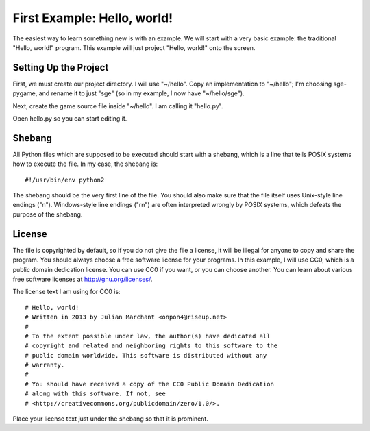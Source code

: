 First Example: Hello, world!
============================

The easiest way to learn something new is with an example.  We will
start with a very basic example: the traditional "Hello, world!"
program.  This example will just project "Hello, world!" onto the
screen.

Setting Up the Project
----------------------

First, we must create our project directory.  I will use "~/hello".
Copy an implementation to "~/hello"; I'm choosing sge-pygame, and rename
it to just "sge" (so in my example, I now have "~/hello/sge").

Next, create the game source file inside "~/hello".  I am calling it
"hello.py".

Open hello.py so you can start editing it.

Shebang
-------

All Python files which are supposed to be executed should start with
a shebang, which is a line that tells POSIX systems how to execute the
file.  In my case, the shebang is::

    #!/usr/bin/env python2

The shebang should be the very first line of the file.  You should also
make sure that the file itself uses Unix-style line endings ("\n").
Windows-style line endings ("\r\n") are often interpreted wrongly by
POSIX systems, which defeats the purpose of the shebang.

License
-------

The file is copyrighted by default, so if you do not give the file a
license, it will be illegal for anyone to copy and share the program.
You should always choose a free software license for your programs.  In
this example, I will use CC0, which is a public domain dedication
license.  You can use CC0 if you want, or you can choose another.
You can learn about various free software licenses at
`http://gnu.org/licenses/ <http://gnu.org/licenses/>`_.

The license text I am using for CC0 is::

    # Hello, world!
    # Written in 2013 by Julian Marchant <onpon4@riseup.net>
    #
    # To the extent possible under law, the author(s) have dedicated all
    # copyright and related and neighboring rights to this software to the
    # public domain worldwide. This software is distributed without any
    # warranty.
    #
    # You should have received a copy of the CC0 Public Domain Dedication
    # along with this software. If not, see
    # <http://creativecommons.org/publicdomain/zero/1.0/>.

Place your license text just under the shebang so that it is prominent.
